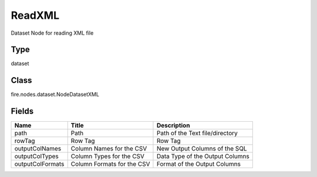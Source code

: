 
ReadXML
========== 

Dataset Node for reading XML file

Type
---------- 

dataset

Class
---------- 

fire.nodes.dataset.NodeDatasetXML

Fields
---------- 

+------------------+----------------------------+---------------------------------+
| Name             | Title                      | Description                     |
+==================+============================+=================================+
| path             | Path                       | Path of the Text file/directory |
+------------------+----------------------------+---------------------------------+
| rowTag           | Row Tag                    | Row Tag                         |
+------------------+----------------------------+---------------------------------+
| outputColNames   | Column Names for the CSV   | New Output Columns of the SQL   |
+------------------+----------------------------+---------------------------------+
| outputColTypes   | Column Types for the CSV   | Data Type of the Output Columns |
+------------------+----------------------------+---------------------------------+
| outputColFormats | Column Formats for the CSV | Format of the Output Columns    |
+------------------+----------------------------+---------------------------------+